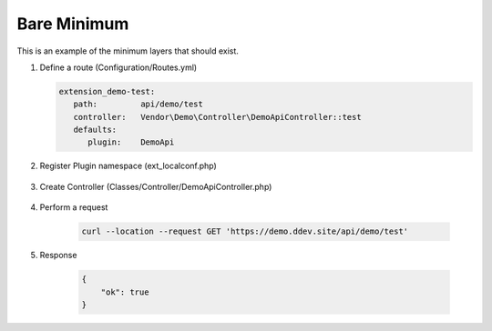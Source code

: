 .. ==================================================
.. FOR YOUR INFORMATION
.. --------------------------------------------------
.. -*- coding: utf-8 -*- with BOM.

.. _minimum:

===================================
Bare Minimum
===================================

This is an example of the minimum layers that should exist.

.. rst-class:: bignums-xxl

1. Define a route (Configuration/Routes.yml)

   .. code-block:: yaml

      extension_demo-test:
         path:         api/demo/test
         controller:   Vendor\Demo\Controller\DemoApiController::test
         defaults:
            plugin:    DemoApi

2. Register Plugin namespace (ext_localconf.php)

    .. include:: ../_Shared/Plugin/DemoApi/Test.rst

3. Create Controller (Classes/Controller/DemoApiController.php)

    .. include:: ../_Shared/Controller/Demo/Test.rst

4. Perform a request

    .. code-block:: console

        curl --location --request GET 'https://demo.ddev.site/api/demo/test'

5. Response

    .. code-block:: json

        {
            "ok": true
        }
